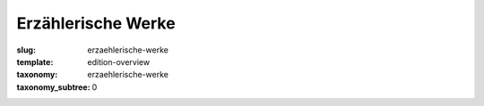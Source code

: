Erzählerische Werke
===================

:slug: erzaehlerische-werke
:template: edition-overview
:taxonomy: erzaehlerische-werke
:taxonomy_subtree: 0
